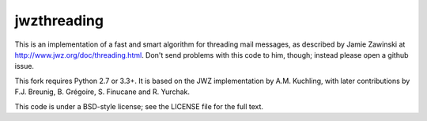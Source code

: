 jwzthreading
============

.. image:: https://travis-ci.org/FreeDiscovery/jwzthreading.svg?branch=master
    :target: https://travis-ci.org/FreeDiscovery/jwzthreading

.. image:: https://ci.appveyor.com/api/projects/status/o8safgx3jrfgubkd/branch/master?svg=true
    :target: https://ci.appveyor.com/project/rth/jwzthreading/branch/master

This is an implementation of a fast and smart algorithm for threading mail messages, as described by Jamie Zawinski at http://www.jwz.org/doc/threading.html.  Don't send problems with this code to him, though; instead please open a github issue.

This fork requires Python 2.7 or 3.3+. It is based on the JWZ implementation by A.M. Kuchling, with later contributions by F.J. Breunig, B. Grégoire, S. Finucane and R. Yurchak.

This code is under a BSD-style license; see the LICENSE file for the full text.
